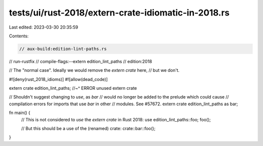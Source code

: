 tests/ui/rust-2018/extern-crate-idiomatic-in-2018.rs
====================================================

Last edited: 2023-03-30 20:35:59

Contents:

.. code-block:: rs

    // aux-build:edition-lint-paths.rs
// run-rustfix
// compile-flags:--extern edition_lint_paths
// edition:2018

// The "normal case". Ideally we would remove the `extern crate` here,
// but we don't.

#![deny(rust_2018_idioms)]
#![allow(dead_code)]

extern crate edition_lint_paths;
//~^ ERROR unused extern crate

// Shouldn't suggest changing to `use`, as `bar`
// would no longer be added to the prelude which could cause
// compilation errors for imports that use `bar` in other
// modules. See #57672.
extern crate edition_lint_paths as bar;

fn main() {
    // This is not considered to *use* the `extern crate` in Rust 2018:
    use edition_lint_paths::foo;
    foo();

    // But this should be a use of the (renamed) crate:
    crate::bar::foo();
}


